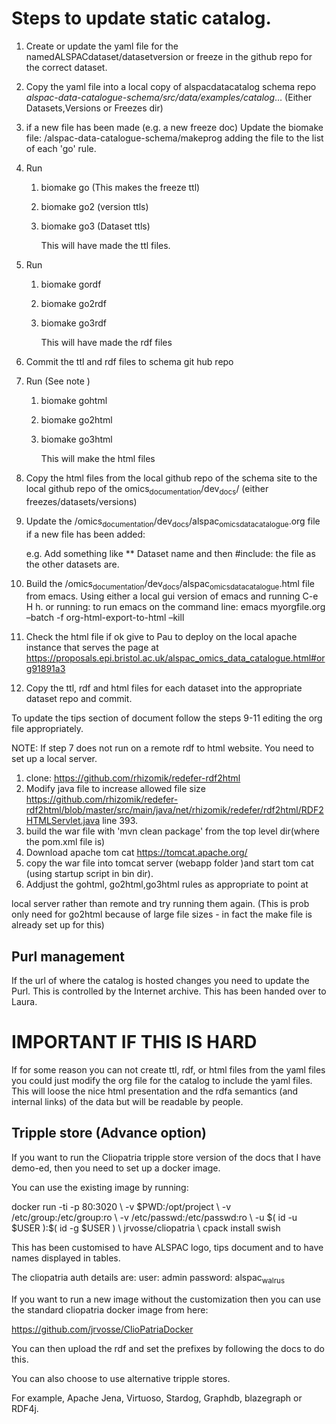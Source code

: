 * Steps to update static catalog.

1. Create or update the yaml file for the
   namedALSPACdataset/datasetversion or freeze in the github repo for
   the correct dataset.
2. Copy the yaml file into a local copy of alspacdatacatalog schema
   repo
   /alspac-data-catalogue-schema/src/data/examples/catalog/...
   (Either Datasets,Versions or Freezes dir)
3. if a new file has been made (e.g. a new freeze doc) Update the biomake file:
   /alspac-data-catalogue-schema/makeprog
   adding the file to the list of each 'go' rule.
4. Run
   1. biomake go (This makes the freeze ttl)
   2. biomake go2 (version ttls)
   3. biomake go3 (Dataset ttls)

      This will have made the ttl files.
5. Run
   1. biomake gordf
   2. biomake go2rdf
   3. biomake go3rdf
         
      This will have made the rdf files
6. Commit the ttl and rdf files to schema git hub repo
7. Run (See note )
   1. biomake gohtml
   2. biomake go2html
   3. biomake go3html

      This will make the html files
8. Copy the html files from the local github repo of the schema site to the local github repo of the omics_documentation/dev_docs/ (either freezes/datasets/versions)

9. Update the
   /omics_documentation/dev_docs/alspac_omics_data_catalogue.org file if a new file has been added:

   e.g. Add something like ** Dataset name and then #include: the file
   as the other datasets are.
10. Build the
     /omics_documentation/dev_docs/alspac_omics_data_catalogue.html
     file from emacs. Using either a local gui version of emacs and
     running C-e H h. or running: to run emacs on the command line:
     emacs myorgfile.org --batch -f org-html-export-to-html --kill 
11. Check the html file if ok give to Pau to deploy on the local
    apache instance that serves the page at https://proposals.epi.bristol.ac.uk/alspac_omics_data_catalogue.html#org91891a3
12. Copy the ttl, rdf and html files for each dataset into the
    appropriate dataset repo and commit.

To update the tips section of document follow the steps 9-11 editing
the org file appropriately. 

NOTE: If step 7 does not run on a remote rdf to html website.
You need to set up a local server.

1. clone: https://github.com/rhizomik/redefer-rdf2html
2. Modify java file to increase allowed file size
   https://github.com/rhizomik/redefer-rdf2html/blob/master/src/main/java/net/rhizomik/redefer/rdf2html/RDF2HTMLServlet.java
   line 393.
3. build the war file with 'mvn clean package' from the top level dir(where the pom.xml file is)
4. Download apache tom cat https://tomcat.apache.org/
5. copy the war file into tomcat server (webapp folder )and start tom cat (using startup script in bin dir).
6. Addjust the gohtml, go2html,go3html rules as appropriate to point at
local server rather than remote and try running them again. (This is
prob only need for go2html because of large file sizes - in fact the
make file is already set up for this)



** Purl management

If the url of where the catalog is hosted changes you need to update
the Purl. This is controlled by the Internet archive.
This has been handed over to Laura.



* IMPORTANT IF THIS IS HARD
If for some reason you can not create ttl, rdf, or html files from the
yaml files you could just modify the org file for the catalog to
include the yaml files. This will loose the nice html presentation and
the rdfa semantics (and internal links) of the data but will be readable by people.

** Tripple store (Advance option)

If you want to run the Cliopatria tripple store version of the docs
that I have demo-ed, then you need to set up a docker image.

You can use the existing image by running:

docker run -ti -p 80:3020 \
	-v $PWD:/opt/project \
	-v /etc/group:/etc/group:ro \
	-v /etc/passwd:/etc/passwd:ro \
	-u $( id -u $USER ):$( id -g $USER ) \
	jrvosse/cliopatria \
        cpack install swish

This has been customised to have ALSPAC logo, tips document and to
have names displayed in tables.	

The cliopatria auth details are:
user: admin
password: alspac_walrus

If you want to run a new image without the customization then you can
use the standard cliopatria docker image from here:

https://github.com/jrvosse/ClioPatriaDocker

You can then upload the rdf and set the prefixes by following the docs
to do this.

You can also choose to use alternative tripple stores.

For example, Apache Jena, Virtuoso, Stardog, Graphdb, blazegraph or
RDF4j.


